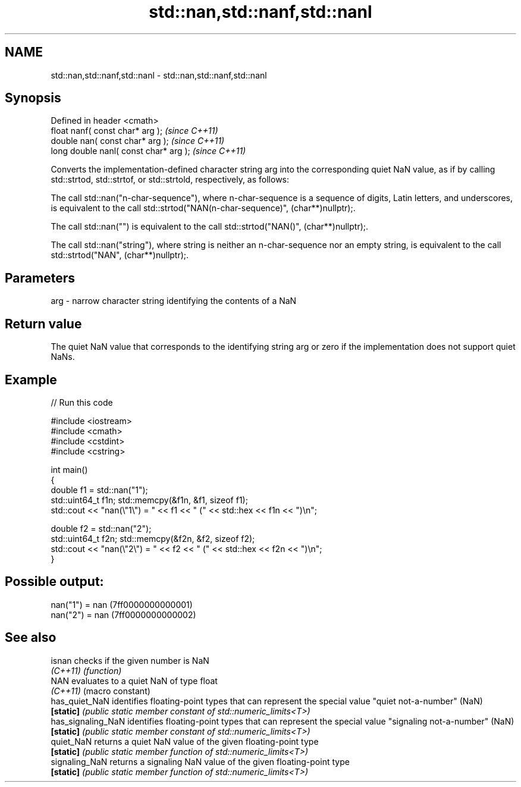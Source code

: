 .TH std::nan,std::nanf,std::nanl 3 "2020.03.24" "http://cppreference.com" "C++ Standard Libary"
.SH NAME
std::nan,std::nanf,std::nanl \- std::nan,std::nanf,std::nanl

.SH Synopsis
   Defined in header <cmath>
   float nanf( const char* arg );        \fI(since C++11)\fP
   double nan( const char* arg );        \fI(since C++11)\fP
   long double nanl( const char* arg );  \fI(since C++11)\fP

   Converts the implementation-defined character string arg into the corresponding quiet NaN value, as if by calling std::strtod, std::strtof, or std::strtold, respectively, as follows:

   The call std::nan("n-char-sequence"), where n-char-sequence is a sequence of digits, Latin letters, and underscores, is equivalent to the call std::strtod("NAN(n-char-sequence)", (char**)nullptr);.

   The call std::nan("") is equivalent to the call std::strtod("NAN()", (char**)nullptr);.

   The call std::nan("string"), where string is neither an n-char-sequence nor an empty string, is equivalent to the call std::strtod("NAN", (char**)nullptr);.

.SH Parameters

   arg - narrow character string identifying the contents of a NaN

.SH Return value

   The quiet NaN value that corresponds to the identifying string arg or zero if the implementation does not support quiet NaNs.

.SH Example

   
// Run this code

 #include <iostream>
 #include <cmath>
 #include <cstdint>
 #include <cstring>

 int main()
 {
     double f1 = std::nan("1");
     std::uint64_t f1n; std::memcpy(&f1n, &f1, sizeof f1);
     std::cout << "nan(\\"1\\") = " << f1 << " (" << std::hex << f1n << ")\\n";

     double f2 = std::nan("2");
     std::uint64_t f2n; std::memcpy(&f2n, &f2, sizeof f2);
     std::cout << "nan(\\"2\\") = " << f2 << " (" << std::hex << f2n << ")\\n";
 }

.SH Possible output:

 nan("1") = nan (7ff0000000000001)
 nan("2") = nan (7ff0000000000002)

.SH See also

   isnan             checks if the given number is NaN
   \fI(C++11)\fP           \fI(function)\fP
   NAN               evaluates to a quiet NaN of type float
   \fI(C++11)\fP           (macro constant)
   has_quiet_NaN     identifies floating-point types that can represent the special value "quiet not-a-number" (NaN)
   \fB[static]\fP          \fI(public static member constant of std::numeric_limits<T>)\fP
   has_signaling_NaN identifies floating-point types that can represent the special value "signaling not-a-number" (NaN)
   \fB[static]\fP          \fI(public static member constant of std::numeric_limits<T>)\fP
   quiet_NaN         returns a quiet NaN value of the given floating-point type
   \fB[static]\fP          \fI(public static member function of std::numeric_limits<T>)\fP
   signaling_NaN     returns a signaling NaN value of the given floating-point type
   \fB[static]\fP          \fI(public static member function of std::numeric_limits<T>)\fP
